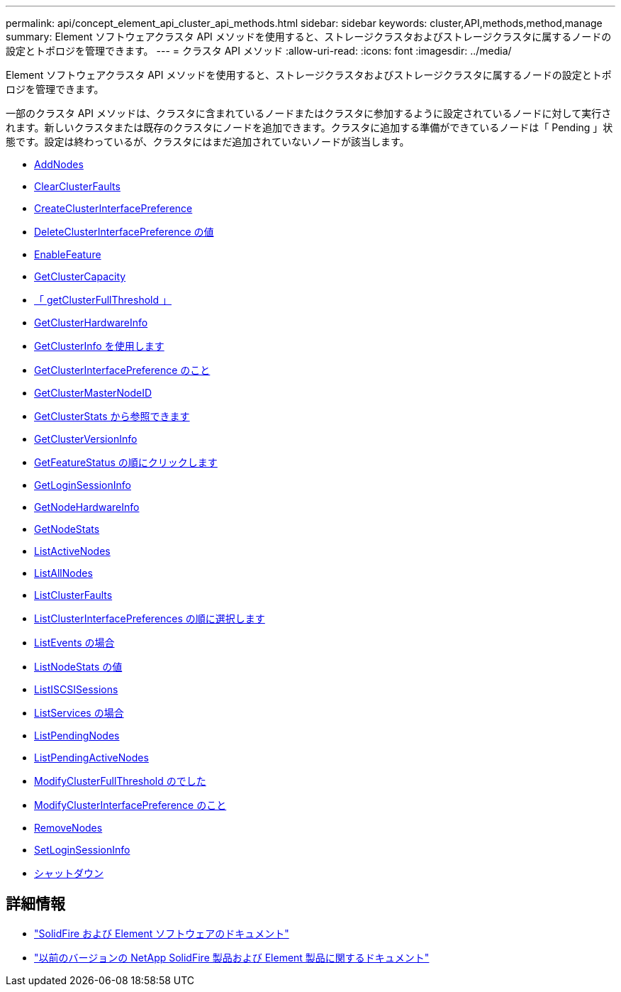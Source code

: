---
permalink: api/concept_element_api_cluster_api_methods.html 
sidebar: sidebar 
keywords: cluster,API,methods,method,manage 
summary: Element ソフトウェアクラスタ API メソッドを使用すると、ストレージクラスタおよびストレージクラスタに属するノードの設定とトポロジを管理できます。 
---
= クラスタ API メソッド
:allow-uri-read: 
:icons: font
:imagesdir: ../media/


[role="lead"]
Element ソフトウェアクラスタ API メソッドを使用すると、ストレージクラスタおよびストレージクラスタに属するノードの設定とトポロジを管理できます。

一部のクラスタ API メソッドは、クラスタに含まれているノードまたはクラスタに参加するように設定されているノードに対して実行されます。新しいクラスタまたは既存のクラスタにノードを追加できます。クラスタに追加する準備ができているノードは「 Pending 」状態です。設定は終わっているが、クラスタにはまだ追加されていないノードが該当します。

* xref:reference_element_api_addnodes.adoc[AddNodes]
* xref:reference_element_api_clearclusterfaults.adoc[ClearClusterFaults]
* xref:reference_element_api_createclusterinterfacepreference.adoc[CreateClusterInterfacePreference]
* xref:reference_element_api_deleteclusterinterfacepreference.adoc[DeleteClusterInterfacePreference の値]
* xref:reference_element_api_enablefeature.adoc[EnableFeature]
* xref:reference_element_api_getclustercapacity.adoc[GetClusterCapacity]
* xref:reference_element_api_getclusterfullthreshold.adoc[「 getClusterFullThreshold 」]
* xref:reference_element_api_getclusterhardwareinfo.adoc[GetClusterHardwareInfo]
* xref:reference_element_api_getclusterinfo.adoc[GetClusterInfo を使用します]
* xref:reference_element_api_getclusterinterfacepreference.adoc[GetClusterInterfacePreference のこと]
* xref:reference_element_api_getclustermasternodeid.adoc[GetClusterMasterNodeID]
* xref:reference_element_api_getclusterstats.adoc[GetClusterStats から参照できます]
* xref:reference_element_api_getclusterversioninfo.adoc[GetClusterVersionInfo]
* xref:reference_element_api_getfeaturestatus.adoc[GetFeatureStatus の順にクリックします]
* xref:reference_element_api_getloginsessioninfo.adoc[GetLoginSessionInfo]
* xref:reference_element_api_getnodehardwareinfo.adoc[GetNodeHardwareInfo]
* xref:reference_element_api_getnodestats.adoc[GetNodeStats]
* xref:reference_element_api_listactivenodes.adoc[ListActiveNodes]
* xref:reference_element_api_listallnodes.adoc[ListAllNodes]
* xref:reference_element_api_listclusterfaults.adoc[ListClusterFaults]
* xref:reference_element_api_listclusterinterfacepreferences.adoc[ListClusterInterfacePreferences の順に選択します]
* xref:reference_element_api_listevents.adoc[ListEvents の場合]
* xref:reference_element_api_listnodestats.adoc[ListNodeStats の値]
* xref:reference_element_api_listiscsisessions.adoc[ListISCSISessions]
* xref:reference_element_api_listservices.adoc[ListServices の場合]
* xref:reference_element_api_listpendingnodes.adoc[ListPendingNodes]
* xref:reference_element_api_listpendingactivenodes.adoc[ListPendingActiveNodes]
* xref:reference_element_api_modifyclusterfullthreshold.adoc[ModifyClusterFullThreshold のでした]
* xref:reference_element_api_modifyclusterinterfacepreference.adoc[ModifyClusterInterfacePreference のこと]
* xref:reference_element_api_removenodes.adoc[RemoveNodes]
* xref:reference_element_api_setloginsessioninfo.adoc[SetLoginSessionInfo]
* xref:reference_element_api_cluster_shutdown.adoc[シャットダウン]




== 詳細情報

* https://docs.netapp.com/us-en/element-software/index.html["SolidFire および Element ソフトウェアのドキュメント"]
* https://docs.netapp.com/sfe-122/topic/com.netapp.ndc.sfe-vers/GUID-B1944B0E-B335-4E0B-B9F1-E960BF32AE56.html["以前のバージョンの NetApp SolidFire 製品および Element 製品に関するドキュメント"^]

